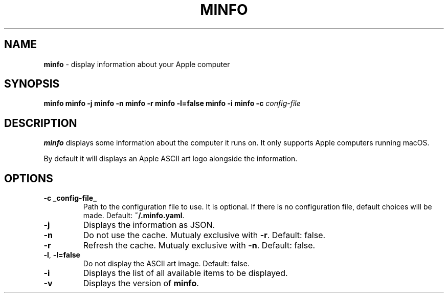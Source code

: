 .\" generated with Ronn-NG/v0.10.1
.\" http://github.com/apjanke/ronn-ng/tree/0.10.1
.TH "MINFO" "1" "December 2024" ""
.SH "NAME"
\fBminfo\fR \- display information about your Apple computer
.SH "SYNOPSIS"
\fBminfo\fR \fBminfo\fR \fB\-j\fR \fBminfo\fR \fB\-n\fR \fBminfo\fR \fB\-r\fR \fBminfo\fR \fB\-l=false\fR \fBminfo\fR \fB\-i\fR \fBminfo\fR \fB\-c\fR \fIconfig\-file\fR
.SH "DESCRIPTION"
\fBminfo\fR displays some information about the computer it runs on\. It only supports Apple computers running macOS\.
.P
By default it will displays an Apple ASCII art logo alongside the information\.
.SH "OPTIONS"
.TP
\fB\-c _config\-file_\fR
Path to the configuration file to use\. It is optional\. If there is no configuration file, default choices will be made\. Default: \fB~/\.minfo\.yaml\fR\.
.TP
\fB\-j\fR
Displays the information as JSON\.
.TP
\fB\-n\fR
Do not use the cache\. Mutualy exclusive with \fB\-r\fR\. Default: false\.
.TP
\fB\-r\fR
Refresh the cache\. Mutualy exclusive with \fB\-n\fR\. Default: false\.
.TP
\fB\-l\fR, \fB\-l=false\fR
Do not display the ASCII art image\. Default: false\.
.TP
\fB\-i\fR
Displays the list of all available items to be displayed\.
.TP
\fB\-v\fR
Displays the version of \fBminfo\fR\.

